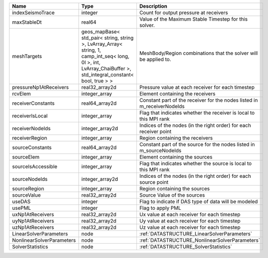 

========================= ============================================================================================================================================================== ======================================================================= 
Name                      Type                                                                                                                                                           Description                                                             
========================= ============================================================================================================================================================== ======================================================================= 
indexSeismoTrace          integer                                                                                                                                                        Count for output pressure at receivers                                  
maxStableDt               real64                                                                                                                                                         Value of the Maximum Stable Timestep for this solver.                   
meshTargets               geos_mapBase< std_pair< string, string >, LvArray_Array< string, 1, camp_int_seq< long, 0l >, int, LvArray_ChaiBuffer >, std_integral_constant< bool, true > > MeshBody/Region combinations that the solver will be applied to.        
pressureNp1AtReceivers    real32_array2d                                                                                                                                                 Pressure value at each receiver for each timestep                       
rcvElem                   integer_array                                                                                                                                                  Element containing the receivers                                        
receiverConstants         real64_array2d                                                                                                                                                 Constant part of the receiver for the nodes listed in m_receiverNodeIds 
receiverIsLocal           integer_array                                                                                                                                                  Flag that indicates whether the receiver is local to this MPI rank      
receiverNodeIds           integer_array2d                                                                                                                                                Indices of the nodes (in the right order) for each receiver point       
receiverRegion            integer_array                                                                                                                                                  Region containing the receivers                                         
sourceConstants           real64_array2d                                                                                                                                                 Constant part of the source for the nodes listed in m_sourceNodeIds     
sourceElem                integer_array                                                                                                                                                  Element containing the sources                                          
sourceIsAccessible        integer_array                                                                                                                                                  Flag that indicates whether the source is local to this MPI rank        
sourceNodeIds             integer_array2d                                                                                                                                                Indices of the nodes (in the right order) for each source point         
sourceRegion              integer_array                                                                                                                                                  Region containing the sources                                           
sourceValue               real32_array2d                                                                                                                                                 Source Value of the sources                                             
useDAS                    integer                                                                                                                                                        Flag to indicate if DAS type of data will be modeled                    
usePML                    integer                                                                                                                                                        Flag to apply PML                                                       
uxNp1AtReceivers          real32_array2d                                                                                                                                                 Ux value at each receiver for each timestep                             
uyNp1AtReceivers          real32_array2d                                                                                                                                                 Uy value at each receiver for each timestep                             
uzNp1AtReceivers          real32_array2d                                                                                                                                                 Uz value at each receiver for each timestep                             
LinearSolverParameters    node                                                                                                                                                           :ref:`DATASTRUCTURE_LinearSolverParameters`                             
NonlinearSolverParameters node                                                                                                                                                           :ref:`DATASTRUCTURE_NonlinearSolverParameters`                          
SolverStatistics          node                                                                                                                                                           :ref:`DATASTRUCTURE_SolverStatistics`                                   
========================= ============================================================================================================================================================== ======================================================================= 


